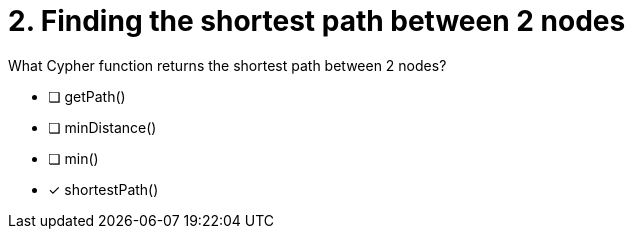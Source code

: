 [.question]
= 2. Finding the shortest path between 2 nodes

What Cypher function returns the shortest path between 2 nodes?

* [ ] getPath()
* [ ] minDistance()
* [ ] min()
* [x] shortestPath()


